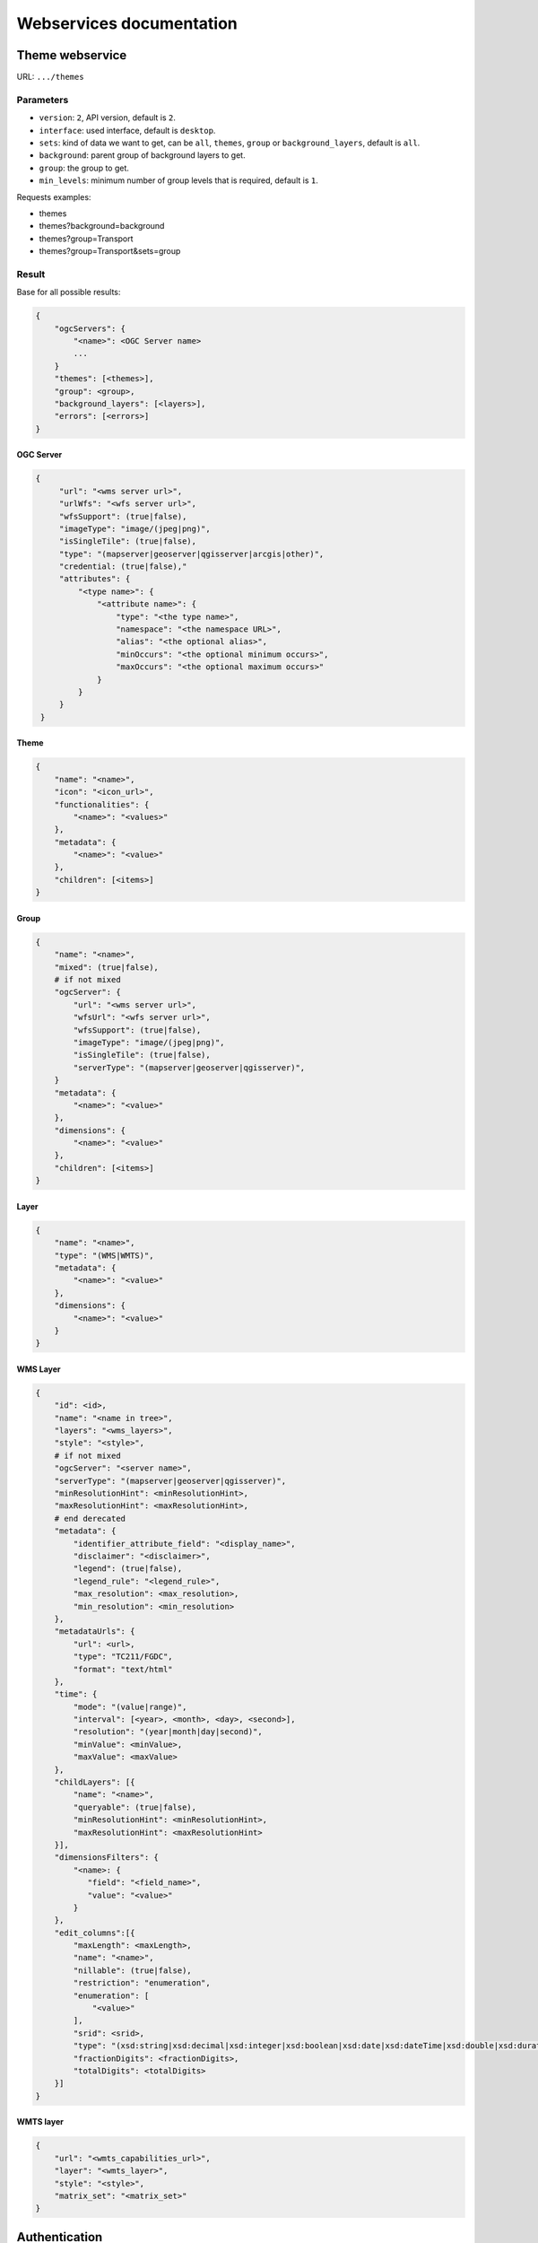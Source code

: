 .. _developer_webservices:

=========================
Webservices documentation
=========================


Theme webservice
================

URL: ``.../themes``

Parameters
----------

* ``version``: ``2``, API version, default is ``2``.
* ``interface``: used interface, default is ``desktop``.
* ``sets``: kind of data we want to get, can be ``all``, ``themes``, ``group``
  or ``background_layers``, default is ``all``.
* ``background``: parent group of background layers to get.
* ``group``: the group to get.
* ``min_levels``: minimum number of group levels that is required, default is ``1``.

Requests examples:

* themes
* themes?background=background
* themes?group=Transport
* themes?group=Transport&sets=group

Result
------

Base for all possible results:

.. code::

    {
        "ogcServers": {
            "<name>": <OGC Server name>
            ...
        }
        "themes": [<themes>],
        "group": <group>,
        "background_layers": [<layers>],
        "errors": [<errors>]
    }

OGC Server
~~~~~~~~~~

.. code::

   {
        "url": "<wms server url>",
        "urlWfs": "<wfs server url>",
        "wfsSupport": (true|false),
        "imageType": "image/(jpeg|png)",
        "isSingleTile": (true|false),
        "type": "(mapserver|geoserver|qgisserver|arcgis|other)",
        "credential: (true|false),"
        "attributes": {
            "<type name>": {
                "<attribute name>": {
                    "type": "<the type name>",
                    "namespace": "<the namespace URL>",
                    "alias": "<the optional alias>",
                    "minOccurs": "<the optional minimum occurs>",
                    "maxOccurs": "<the optional maximum occurs>"
                }
            }
        }
    }


Theme
~~~~~

.. code::

    {
        "name": "<name>",
        "icon": "<icon_url>",
        "functionalities": {
            "<name>": "<values>"
        },
        "metadata": {
            "<name>": "<value>"
        },
        "children": [<items>]
    }


Group
~~~~~

.. code::

    {
        "name": "<name>",
        "mixed": (true|false),
        # if not mixed
        "ogcServer": {
            "url": "<wms server url>",
            "wfsUrl": "<wfs server url>",
            "wfsSupport": (true|false),
            "imageType": "image/(jpeg|png)",
            "isSingleTile": (true|false),
            "serverType": "(mapserver|geoserver|qgisserver)",
        }
        "metadata": {
            "<name>": "<value>"
        },
        "dimensions": {
            "<name>": "<value>"
        },
        "children": [<items>]
    }


Layer
~~~~~

.. code:: json

    {
        "name": "<name>",
        "type": "(WMS|WMTS)",
        "metadata": {
            "<name>": "<value>"
        },
        "dimensions": {
            "<name>": "<value>"
        }
    }


WMS Layer
~~~~~~~~~

.. code::

    {
        "id": <id>,
        "name": "<name in tree>",
        "layers": "<wms_layers>",
        "style": "<style>",
        # if not mixed
        "ogcServer": "<server name>",
        "serverType": "(mapserver|geoserver|qgisserver)",
        "minResolutionHint": <minResolutionHint>,
        "maxResolutionHint": <maxResolutionHint>,
        # end derecated
        "metadata": {
            "identifier_attribute_field": "<display_name>",
            "disclaimer": "<disclaimer>",
            "legend": (true|false),
            "legend_rule": "<legend_rule>",
            "max_resolution": <max_resolution>,
            "min_resolution": <min_resolution>
        },
        "metadataUrls": {
            "url": <url>,
            "type": "TC211/FGDC",
            "format": "text/html"
        },
        "time": {
            "mode": "(value|range)",
            "interval": [<year>, <month>, <day>, <second>],
            "resolution": "(year|month|day|second)",
            "minValue": <minValue>,
            "maxValue": <maxValue>
        },
        "childLayers": [{
            "name": "<name>",
            "queryable": (true|false),
            "minResolutionHint": <minResolutionHint>,
            "maxResolutionHint": <maxResolutionHint>
        }],
        "dimensionsFilters": {
            "<name>: {
               "field": "<field_name>",
               "value": "<value>"
            }
        },
        "edit_columns":[{
            "maxLength": <maxLength>,
            "name": "<name>",
            "nillable": (true|false),
            "restriction": "enumeration",
            "enumeration": [
                "<value>"
            ],
            "srid": <srid>,
            "type": "(xsd:string|xsd:decimal|xsd:integer|xsd:boolean|xsd:date|xsd:dateTime|xsd:double|xsd:duration|xsd:base64Binary|xsd:time|gml:CurvePropertyType|gml:GeometryCollectionPropertyType|gml:LineStringPropertyType|gml:MultiLineStringPropertyType|gml:MultiPointPropertyType|gml:MultiPolygonPropertyType|gml:PointPropertyType|gml:PolygonPropertyType)",
            "fractionDigits": <fractionDigits>,
            "totalDigits": <totalDigits>
        }]
    }


WMTS layer
~~~~~~~~~~

.. code:: json

    {
        "url": "<wmts_capabilities_url>",
        "layer": "<wmts_layer>",
        "style": "<style>",
        "matrix_set": "<matrix_set>"
    }


Authentication
==============

Login
-----

Used to login in the application.

URL: ``.../login``

Method: ``POST``

Parameters (post form):

* ``login``
* ``password``
* ``came_from`` the URL to which we will redirect after a successful request.

Result HTTP code:

* 200 Success: Success with the JSON result as :ref:`developer_webservices_auth_connected`.
* 302 Found: Success -> redirect to ``came_from``.
* 400 Bad request: When something is wrong.

Logout
------

Used to log out of the application.

URL: ``.../logout``

Method: ``GET``

Result HTTP code:

* 200 Success: Success.
* 400 Bad request: When something is wrong.

User information
----------------

Used to get the user information.

URL: ``.../loginuser``

Result HTTP code:

* 200 Success: Success.

Anonymous JSON result
~~~~~~~~~~~~~~~~~~~~~

.. code::

   {
       "functionality": {
           "<functionality_name>": ["functionality_value"],
           ...
       },
       "two_factor_enable": true/false, # Is the two-factor authentication enabled?
       "is_intranet": true/false
   }

.. _developer_webservices_auth_connected:

Connected JSON result
~~~~~~~~~~~~~~~~~~~~~

.. code::

   {
       "username": "<username>",
       "is_intranet": true/true,
       "two_factor_enable": true/false, # Is the two-factor authentication enabled?
       "roles": [{
           "name": "<role_name>",
           "id": <role_id>
       }, ...],
       "functionality": {
           "<functionality_name>": ["functionality_value"],
           ...
       }
   }

User login
----------

Login to the application.

URL: ``.../login``

Parameters (post form):

* ``login``
* ``password``
* ``otp``: The second factor code

Result HTTP code:

* 200 Success: Success.
* 302 Found: Success with providing ``came_from`` parameter.
* 400 Bad request: When ``login`` or ``password`` is missing.
* 401 Unauthorized: On login failed.


Login successful
~~~~~~~~~~~~~~~~


Init without two-factor authentication JSON result
~~~~~~~~~~~~~~~~~~~~~~~~~~~~~~~~~~~~~~~~~~~~~~~~~~

.. code::

   {
       "username": "<username>",
       "is_password_changed": false, # Always false
       "two_factor_enable": false # Always false
   }


Init two-factor authentication JSON result
~~~~~~~~~~~~~~~~~~~~~~~~~~~~~~~~~~~~~~~~~~

.. code::

   {
       "username": "<username>",
       "two_factor_totp_secret": "<secret>", # The two-factor authentication secret on first login
       "otp_uri": "The OTM URI"
       "is_password_changed": false, # Always false
       "two_factor_enable": true # Always true
   }

Change password
---------------

Used to change the user password.

URL: ``.../loginchangepassword``

Method: ``POST``

Parameters (post form):

* ``login``
* ``oldPassword``
* ``newPassword``
* ``confirmNewPassword``

Result HTTP code:

* 200 Success: Success.
* 400 Bad request: When something is wrong.

JSON result
~~~~~~~~~~~

.. code:: json

   {
       "success": true
   }


Generate a new password
-----------------------

URL: ``.../loginresetpassword``

Method: ``POST``

Used when the user lost his/her password.

Parameters (post form):

* ``login``

Result HTTP code:

* 200 Success: Success.
* 400 Bad request: When something is wrong.

Success JSON result
~~~~~~~~~~~~~~~~~~~

.. code:: json

   {
       "success": true
   }

.. _developer_webservices_fts:

Full-text search
================

URL: ``.../fulltextsearch``

Parameters
----------

* ``query``: Text to search.
* ``limit``: The maximum number of results (optional).
* ``partitionlimit``: The maximum number of results per layer (optional).
* ``lang``: The language used (optional).
* ``interface``: The interface used (optional).
* ``ranksystem``: Can be set to ``ts_rank_cd`` to use the ``ts_rank_cd`` rank system instead of ``similarity``.

Result
------

A GeoJSON of a feature collection with the properties:

* ``label``: Text to display.
* ``layer_name``: Layer to display.
* ``params``: :ref:`integrator_fulltext_search_params` to set.
* ``actions``: List of actions.

The `actions` is a dictionary with:

* ``action``: the type of action (add_theme|add_group|add_layer).
* ``data``: data needed for the action (the item name).


Layers
======

Layer description
-----------------

URL: ``.../layers/<layer_id>/md.xsd``

Result
~~~~~~

A standard xsd document that describes the layer.

MapFish protocol
----------------

URL: ``.../layers/<layer_id>/....``

`Parameters and results, see the MapFish protocol <https://github.com/elemoine/papyrus/wiki/Protocol>`_.

Enumerate attributes
--------------------

URL: ``.../layers/<layer_name>/values/<field_name>``

Result
~~~~~~

.. code::

    {
        "items": [{
          "value": "<value>"
        }, ...]
    }


Update feature
--------------

URL: ``.../layers/<layer_name>/<layer_id>/<feature_id>``

Success:

.. code:: json

   {
       "type": "FeatureCollection",
       "features": [
          {
             "geometry": {
                "type": "MultiPoint",
                "coordinates": [
                   [
                      648902.2912000001,
                      185911.1152
                   ]
                ]
             },
             "type": "Feature",
             "id": 103,
             "properties": {
                "kind": "tree",
                "good": true,
                "name": "nom",
                "internal_id": null,
                "short_name": "court",
                "height": null,
                "short_name3": "R",
                "short_name2": "2"
             }
          }
       ]
   }

Error :

.. code:: json

    {
        "message": "error description",
        "error_type": "type of error"
    }

Update feature
--------------

URL: ``.../layers/<layer_name>/<layer_id>``

Success:

.. code:: json

   {
       "type": "FeatureCollection",
       "features": [
          {
             "geometry": {
                "type": "MultiPoint",
                "coordinates": [
                   [
                      648902.2912000001,
                      185911.1152
                   ]
                ]
             },
             "type": "Feature",
             "id": 103,
             "properties": {
                "kind": "tree",
                "good": true,
                "name": "nom",
                "internal_id": null,
                "short_name":" court",
                "height": null,
                "short_name3": "R",
                "short_name2": "2"
             }
          }
       ]
   }


Error :

.. code:: json

    {
        "message": "error description",
        "error_type": "type of error"
    }


Raster
======

URL: ``.../raster``

Parameters
----------

* ``lon``: The longitude.
* ``lat``: The latitude.
* ``layers``: The raster layers we want to query.

Result
------

.. code::

    {
        "<layer>": <value>,
        ...
    }


Digital Elevation Model
=======================

URL: ``.../profile.json``

Method ``POST``

Parameters
----------

* ``geom``: Geometry field used to get the profile data.
* ``layers``: On which layers; default is all.
* ``nbPoints``: Maximum number of points.

Result
------

A JSON file, with 'dist', 'value', 'x', 'y'.


Shortener
=========

Create
------

URL: ``.../short/create``

Method ``POST``

Parameters
~~~~~~~~~~

* ``url``: URL to shorten.
* ``email``: Email address to send a message to (optional).
* ``message``: The user message to add in the email (optional).

Result
~~~~~~

.. code::

    {
        "short_url": <the short URL>
    }

Get
---

URL: ``short/<ref>``

Result: code: 302, redirect to the original URL.


Geometry processing
===================

This service provides geometry processing (currently only one)

Difference
----------

URL: ``.../difference``

Method: ``POST``

Data:

.. code::

   {
       "geometries": [<geomA>, <geomB>]
   }

Where ``<geomA>`` is a GeoJSON geometry to extrude,
and the ``<geomB>`` is the geometry used to do the extrude.

Result: the new ``GeoJSON`` geometry.


Localization pot
================

This service create and returns the list of strings to translate for the localization in gettext POT format.

URL: ``.../locale.pot``

Method: ``GET``

Parameters
----------

 - ``interfaces``: List of interfaces we want to use.
 - ``theme_regex``: Regular expression used to filter the themes.
 - ``group_regex``: Regular expression used to filter the layer groups.
 - ``wmslayer_regex``: Regular expression used to filter the WMS layers.
 - ``wmtslayer_regex``: Regular expression used to filter the WMTS layers.
 - ``ignore_i18n_errors``: ``TRUE`` to ignore most of the error expected during the extraction.
